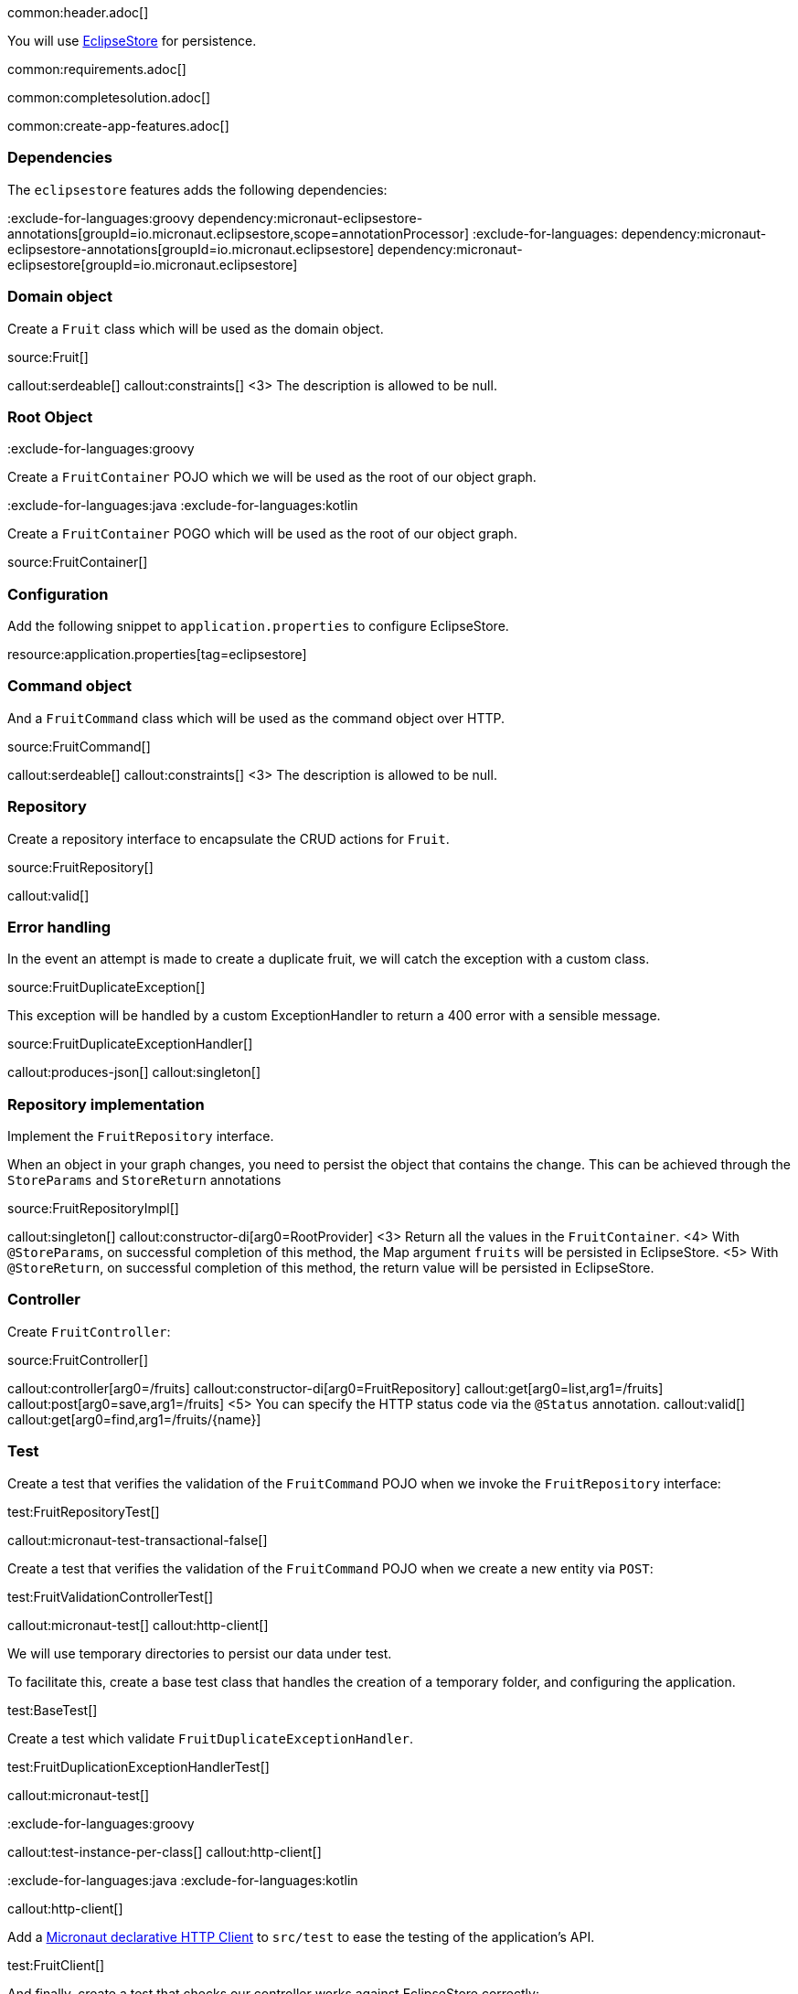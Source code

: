 common:header.adoc[]

You will use https://eclipsestore.io/[EclipseStore] for persistence.

common:requirements.adoc[]

common:completesolution.adoc[]

common:create-app-features.adoc[]

=== Dependencies

The `eclipsestore` features adds the following dependencies:

:dependencies:

:exclude-for-languages:groovy
dependency:micronaut-eclipsestore-annotations[groupId=io.micronaut.eclipsestore,scope=annotationProcessor]
:exclude-for-languages:
dependency:micronaut-eclipsestore-annotations[groupId=io.micronaut.eclipsestore]
dependency:micronaut-eclipsestore[groupId=io.micronaut.eclipsestore]

:dependencies:

=== Domain object

Create a `Fruit` class which will be used as the domain object.

source:Fruit[]

callout:serdeable[]
callout:constraints[]
<3> The description is allowed to be null.

=== Root Object

:exclude-for-languages:groovy

Create a `FruitContainer` POJO which we will be used as the root of our object graph.

:exclude-for-languages:

:exclude-for-languages:java
:exclude-for-languages:kotlin

Create a `FruitContainer` POGO which will be used as the root of our object graph.

:exclude-for-languages:

source:FruitContainer[]

=== Configuration

Add the following snippet to `application.properties` to configure EclipseStore.

resource:application.properties[tag=eclipsestore]

=== Command object

And a `FruitCommand` class which will be used as the command object over HTTP.

source:FruitCommand[]

callout:serdeable[]
callout:constraints[]
<3> The description is allowed to be null.

=== Repository

Create a repository interface to encapsulate the CRUD actions for `Fruit`.

source:FruitRepository[]

callout:valid[]

=== Error handling

In the event an attempt is made to create a duplicate fruit, we will catch the exception with a custom class.

source:FruitDuplicateException[]

This exception will be handled by a custom ExceptionHandler to return a 400 error with a sensible message.

source:FruitDuplicateExceptionHandler[]

callout:produces-json[]
callout:singleton[]

=== Repository implementation

Implement the `FruitRepository` interface.

When an object in your graph changes, you need to persist the object that contains the change.
This can be achieved through the `StoreParams` and `StoreReturn` annotations

source:FruitRepositoryImpl[]

callout:singleton[]
callout:constructor-di[arg0=RootProvider]
<3> Return all the values in the `FruitContainer`.
<4> With `@StoreParams`, on successful completion of this method, the Map argument `fruits` will be persisted in EclipseStore.
<5> With `@StoreReturn`, on successful completion of this method, the return value will be persisted in EclipseStore.

=== Controller

Create `FruitController`:

source:FruitController[]

callout:controller[arg0=/fruits]
callout:constructor-di[arg0=FruitRepository]
callout:get[arg0=list,arg1=/fruits]
callout:post[arg0=save,arg1=/fruits]
<5> You can specify the HTTP status code via the `@Status` annotation.
callout:valid[]
callout:get[arg0=find,arg1=/fruits/\{name\}]

=== Test

Create a test that verifies the validation of the `FruitCommand` POJO when we invoke the `FruitRepository` interface:

test:FruitRepositoryTest[]

callout:micronaut-test-transactional-false[]

Create a test that verifies the validation of the `FruitCommand` POJO when we create a new entity via `POST`:

test:FruitValidationControllerTest[]

callout:micronaut-test[]
callout:http-client[]

We will use temporary directories to persist our data under test.

To facilitate this, create a base test class that handles the creation of a temporary folder, and configuring the application.

test:BaseTest[]

Create a test which validate `FruitDuplicateExceptionHandler`.

test:FruitDuplicationExceptionHandlerTest[]

callout:micronaut-test[]

:exclude-for-languages:groovy

callout:test-instance-per-class[]
callout:http-client[]

:exclude-for-languages:
:exclude-for-languages:java
:exclude-for-languages:kotlin

callout:http-client[]

:exclude-for-languages:

Add a https://docs.micronaut.io/latest/guide/#httpClient[Micronaut declarative HTTP Client] to `src/test` to ease the testing of the application's API.

test:FruitClient[]

And finally, create a test that checks our controller works against EclipseStore correctly:

test:FruitControllerTest[]

<1> Start and stop application to verify the data is persisted to disk by EclipseStore and can be retrieved after application restart.

common:testApp.adoc[]

common:runapp.adoc[]

[source, bash]
.Create a new fruit
----
curl -i -d '{"name":"Pear"}' \
     -H "Content-Type: application/json" \
     -X POST http://localhost:8080/fruits
----

[source]
.Output
----
HTTP/1.1 201 Created
date: Thu, 12 May 2022 13:45:56 GMT
Content-Type: application/json
content-length: 16
connection: keep-alive

{"name":"Pear"}
----

[source, bash]
.Get a list of all fruits
----
curl -i localhost:8080/fruits
----

[source]
.Output
----
HTTP/1.1 200 OK
date: Thu, 12 May 2022 13:46:54 GMT
Content-Type: application/json
content-length: 70
connection: keep-alive

[{"name":"Pear"}]
----

== EclipseStore REST and GUI

Often, during development is useful to see the data being saved by EclipseStore. Micronaut EclipseStore integration helps to do that.

Add the following dependency:

dependency:micronaut-eclipsestore-rest[groupId=io.micronaut.eclipsestore,scope=developmentOnly]

The above dependency provides several JSON endpoints which expose the contents of the EclipseStore storage.

We need to enable Micronaut EclipseStore Rest endpoints via configuration. For security, it is disabled by default. We will enable only in the `dev` environment.

common:dev-env.adoc[]

common:default-dev-environment-application-dev-properties.adoc[]

=== EclipseStore Client GUI

https://docs.eclipsestore.io/manual/storage/rest-interface/client-gui.html[Download EclipseStore client GUI].

Run the client and connect to the EclipseStore REST API exposed by the Micronaut application:

image::eclipsestore-rest-1.png[]

You can visualize the data you saved via cURL.

image::eclipsestore-rest-2.png[]

common:next.adoc[]

Read more about:

* https://eclipsestore.io[EclipseStore].
* https://micronaut-projects.github.io/micronaut-eclipsestore/latest/guide[Micronaut EclipseStore].
* https://micronaut-projects.github.io/micronaut-serialization/latest/guide[Micronaut Serialization].
